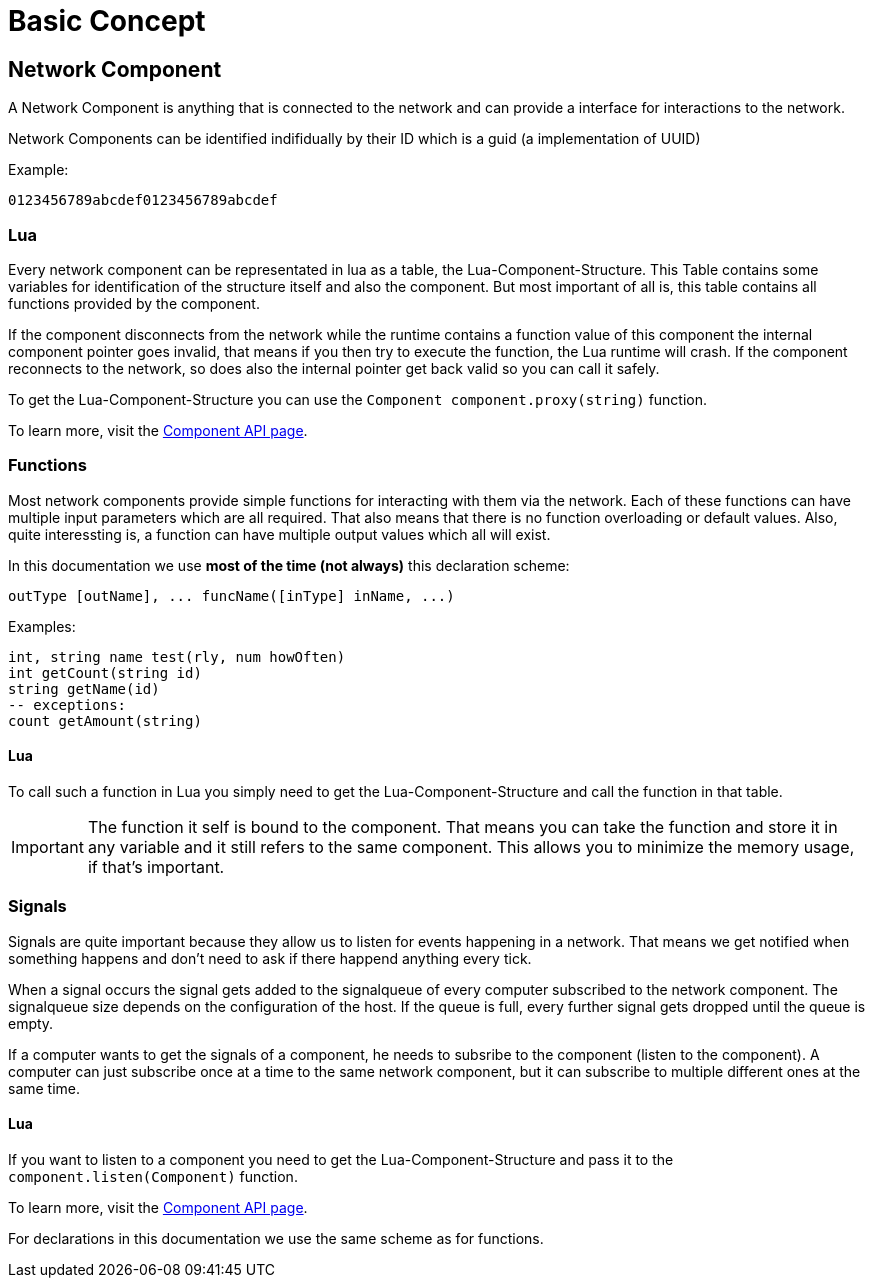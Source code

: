 = Basic Concept

== Network Component

A Network Component is anything that is connected to the network and can provide a interface for interactions to the network.

Network Components can be identified indifidually by their ID which is a guid (a implementation of UUID)

Example:
```
0123456789abcdef0123456789abcdef
```

=== Lua

Every network component can be representated in lua as a table, the Lua-Component-Structure.
This Table contains some variables for identification of the structure itself and also the component.
But most important of all is, this table contains all functions provided by the component.

If the component disconnects from the network while the runtime contains a function value of this component the internal component pointer goes invalid, that means if you then try to execute the function, the Lua runtime will crash. If the component reconnects to the network, so does also the internal pointer get back valid so you can call it safely.

To get the Lua-Component-Structure you can use the `Component component.proxy(string)` function.

To learn more, visit the xref:lua/api/Component.adoc[Component API page].

=== Functions

Most network components provide simple functions for interacting with them via the network.
Each of these functions can have multiple input parameters which are all required. That also means that there is no function overloading or default values.
Also, quite interessting is, a function can have multiple output values which all will exist.

In this documentation we use **most of the time (not always)** this declaration scheme:
```Lua
outType [outName], ... funcName([inType] inName, ...)
```
Examples:
```Lua
int, string name test(rly, num howOften)
int getCount(string id)
string getName(id)
-- exceptions:
count getAmount(string)
```

==== Lua

To call such a function in Lua you simply need to get the Lua-Component-Structure and call the function in that table.

[IMPORTANT]
=====
The function it self is bound to the component. That means you can take the function and store it in any variable and it still refers to the same component. This allows you to minimize the memory usage, if that's important.
=====



=== Signals

Signals are quite important because they allow us to listen for events happening in a network. That means we get notified when something happens and don't need to ask if there happend anything every tick.

When a signal occurs the signal gets added to the signalqueue of every computer subscribed to the network component.
The signalqueue size depends on the configuration of the host.
If the queue is full, every further signal gets dropped until the queue is empty.

If a computer wants to get the signals of a component, he needs to subsribe to the component (listen to the component). A computer can just subscribe once at a time to the same network component, but it can subscribe to multiple different ones at the same time.

==== Lua

If you want to listen to a component you need to get the Lua-Component-Structure and pass it to the `component.listen(Component)` function.

To learn more, visit the xref:lua/api/Component.adoc#_component_proxyid[Component API page].

For declarations in this documentation we use the same scheme as for functions.